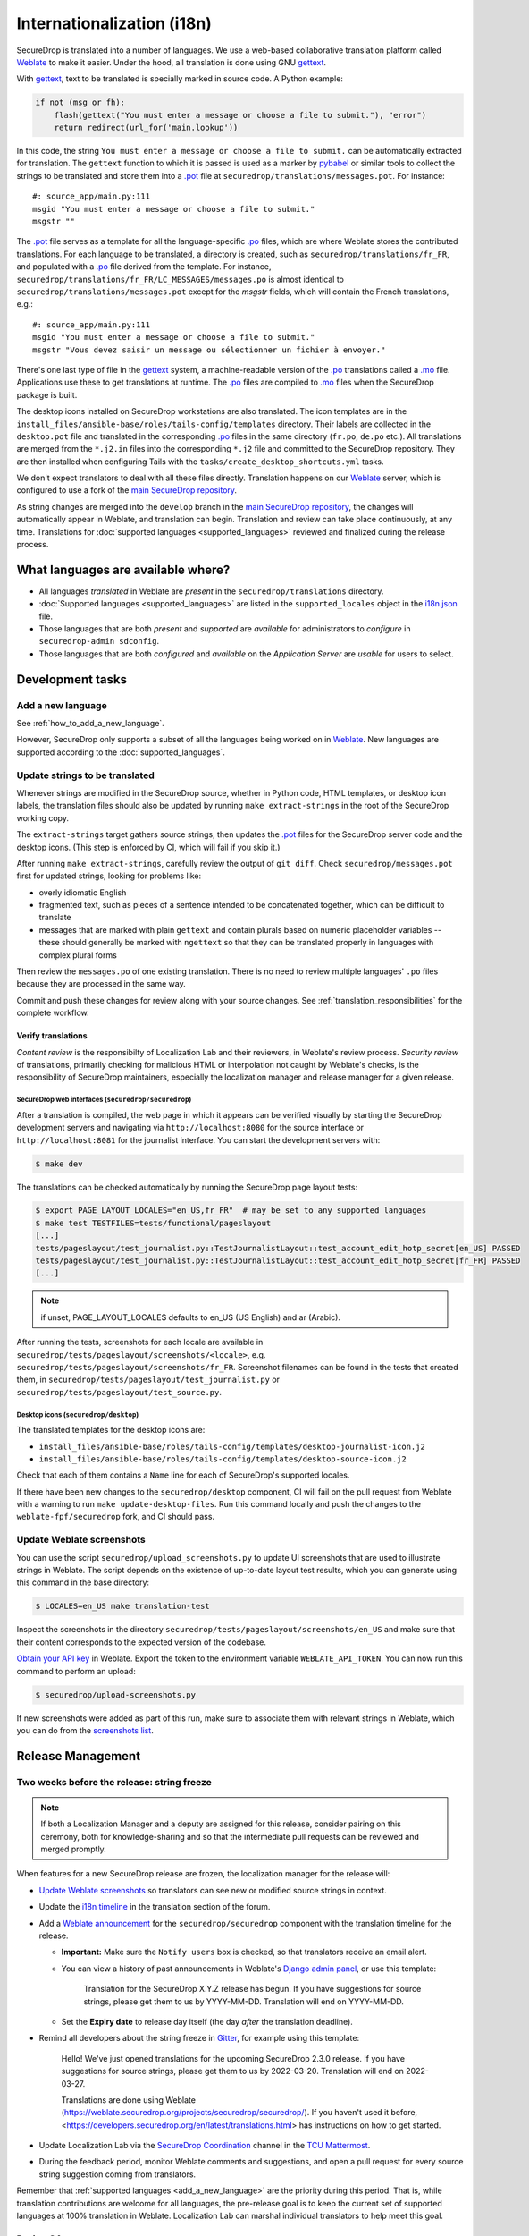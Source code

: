 Internationalization (i18n)
===========================

SecureDrop is translated into a number of languages. We use a
web-based collaborative translation platform called `Weblate`_ to make
it easier. Under the hood, all translation is done using GNU
`gettext`_.

With `gettext`_, text to be translated is specially marked in source
code. A Python example:

.. code:: python

   if not (msg or fh):
       flash(gettext("You must enter a message or choose a file to submit."), "error")
       return redirect(url_for('main.lookup'))

In this code, the string ``You must enter a message or choose a file to
submit.`` can be automatically extracted for translation. The
``gettext`` function to which it is passed is used as a marker by
`pybabel <https://babel.pocoo.org/en/latest/>`__ or similar tools to collect the
strings to be translated and store them into a `.pot`_ file at
``securedrop/translations/messages.pot``. For instance:

::

    #: source_app/main.py:111
    msgid "You must enter a message or choose a file to submit."
    msgstr ""

The `.pot`_ file serves as a template for all the language-specific
`.po`_ files, which are where Weblate stores the contributed
translations. For each language to be translated, a directory is
created, such as ``securedrop/translations/fr_FR``, and populated with
a `.po`_ file derived from the template. For instance,
``securedrop/translations/fr_FR/LC_MESSAGES/messages.po`` is almost
identical to ``securedrop/translations/messages.pot`` except for the
`msgstr` fields, which will contain the French translations, e.g.:

::

    #: source_app/main.py:111
    msgid "You must enter a message or choose a file to submit."
    msgstr "Vous devez saisir un message ou sélectionner un fichier à envoyer."

There's one last type of file in the `gettext`_ system, a
machine-readable version of the `.po`_ translations called a `.mo`_
file. Applications use these to get translations at runtime. The `.po`_
files are compiled to `.mo`_ files when the SecureDrop package is built.

The desktop icons installed on SecureDrop workstations are also
translated.  The icon templates are in the
``install_files/ansible-base/roles/tails-config/templates`` directory.
Their labels are collected in the ``desktop.pot`` file and translated
in the corresponding `.po`_ files in the same directory (``fr.po``,
``de.po`` etc.). All translations are merged from the ``*.j2.in``
files into the corresponding ``*.j2`` file and committed to the
SecureDrop repository. They are then installed when configuring Tails
with the ``tasks/create_desktop_shortcuts.yml`` tasks.

We don't expect translators to deal with all these files
directly. Translation happens on our `Weblate`_ server, which is
configured to use a fork of the `main SecureDrop repository`_.

As string changes are merged into the ``develop`` branch
in the `main SecureDrop repository`_, the changes will automatically
appear in Weblate, and translation can begin. Translation and review can take
place continuously, at any time. Translations for :doc:`supported languages
<supported_languages>` reviewed and finalized during the release process.

What languages are available where?
-----------------------------------

* All languages *translated* in Weblate are *present* in the
  ``securedrop/translations`` directory.
* :doc:`Supported languages <supported_languages>` are listed in the
  ``supported_locales`` object in the `i18n.json`_ file.
* Those languages that are both *present* and *supported* are *available* for
  administrators to *configure* in ``securedrop-admin sdconfig``.
* Those languages that are both *configured* and *available* on the
  *Application Server* are *usable* for users to select.

Development tasks
-----------------

.. _add_a_new_language:

Add a new language
^^^^^^^^^^^^^^^^^^

See :ref:`how_to_add_a_new_language`.

However, SecureDrop only supports a subset of all the languages being worked on
in `Weblate`_.   New languages are supported according to the
:doc:`supported_languages`.

.. _update_strings_to_be_translated:

Update strings to be translated
^^^^^^^^^^^^^^^^^^^^^^^^^^^^^^^

Whenever strings are modified in the SecureDrop source, whether in
Python code, HTML templates, or desktop icon labels, the translation
files should also be updated by running ``make extract-strings`` in the root
of the SecureDrop working copy.

The ``extract-strings`` target gathers source strings, then updates the 
`.pot`_ files for the SecureDrop server code and the desktop icons.  (This step
is enforced by CI, which will fail if you skip it.)

After running ``make extract-strings``, carefully review the output of ``git
diff``. Check ``securedrop/messages.pot`` first for updated strings, looking for
problems like:

* overly idiomatic English
* fragmented text, such as pieces of a sentence intended to be
  concatenated together, which can be difficult to translate
* messages that are marked with plain ``gettext`` and contain plurals
  based on numeric placeholder variables -- these should generally be
  marked with ``ngettext`` so that they can be translated properly in
  languages with complex plural forms

Then review the ``messages.po`` of one existing translation.  There is no need
to review multiple languages' ``.po`` files because they are processed in the
same way.

Commit and push these changes for review along with your source changes.  See
:ref:`translation_responsibilities` for the complete workflow.

Verify translations
~~~~~~~~~~~~~~~~~~~

*Content review* is the responsibilty of Localization Lab and their reviewers,
in Weblate's review process.  *Security review* of translations, primarily
checking for malicious HTML or interpolation not caught by Weblate's checks, is
the responsibility of SecureDrop maintainers, especially the localization
manager and release manager for a given release.

SecureDrop web interfaces (``securedrop/securedrop``)
"""""""""""""""""""""""""""""""""""""""""""""""""""""

After a translation is compiled, the web page in which it appears can
be verified visually by starting the SecureDrop development servers
and navigating via ``http://localhost:8080`` for the source interface
or ``http://localhost:8081`` for the journalist interface. You can
start the development servers with:

.. code:: sh

     $ make dev

The translations can be checked automatically by running the
SecureDrop page layout tests:

.. code:: sh

     $ export PAGE_LAYOUT_LOCALES="en_US,fr_FR"  # may be set to any supported languages
     $ make test TESTFILES=tests/functional/pageslayout
     [...]
     tests/pageslayout/test_journalist.py::TestJournalistLayout::test_account_edit_hotp_secret[en_US] PASSED
     tests/pageslayout/test_journalist.py::TestJournalistLayout::test_account_edit_hotp_secret[fr_FR] PASSED
     [...]

.. note:: if unset, PAGE_LAYOUT_LOCALES defaults to en_US (US English) and ar (Arabic).

After running the tests, screenshots for each locale are available
in ``securedrop/tests/pageslayout/screenshots/<locale>``,
e.g. ``securedrop/tests/pageslayout/screenshots/fr_FR``. Screenshot
filenames can be found in the tests that created them, in
``securedrop/tests/pageslayout/test_journalist.py`` or
``securedrop/tests/pageslayout/test_source.py``.

Desktop icons (``securedrop/desktop``)
""""""""""""""""""""""""""""""""""""""

The translated templates for the desktop icons are:

- ``install_files/ansible-base/roles/tails-config/templates/desktop-journalist-icon.j2``
- ``install_files/ansible-base/roles/tails-config/templates/desktop-source-icon.j2``

Check that each of them contains a ``Name`` line for each of SecureDrop's supported locales.

If there have been new changes to the ``securedrop/desktop`` component, CI will
fail on the pull request from Weblate with a warning to run ``make
update-desktop-files``.  Run this command locally and push the changes to the
``weblate-fpf/securedrop`` fork, and CI should pass.


Update Weblate screenshots
^^^^^^^^^^^^^^^^^^^^^^^^^^

You can use the script ``securedrop/upload_screenshots.py`` to update
UI screenshots that are used to illustrate strings in Weblate. The script
depends on the existence of up-to-date layout test results, which you can
generate using this command in the base directory:

.. code:: sh

    $ LOCALES=en_US make translation-test

Inspect the screenshots in the directory ``securedrop/tests/pageslayout/screenshots/en_US``
and make sure that their content corresponds to the expected version of the
codebase.

`Obtain your API key <https://weblate.securedrop.org/accounts/profile/#api>`__
in Weblate. Export the token to the environment variable ``WEBLATE_API_TOKEN``.
You can now run this command to perform an upload:

.. code:: sh

    $ securedrop/upload-screenshots.py

If new screenshots were added as part of this run, make sure to associate them
with relevant strings in Weblate, which you can do from the
`screenshots list <https://weblate.securedrop.org/screenshots/securedrop/securedrop/>`__.

.. _i18n_release_management:

Release Management
------------------

Two weeks before the release: string freeze
^^^^^^^^^^^^^^^^^^^^^^^^^^^^^^^^^^^^^^^^^^^

.. note::

    If both a Localization Manager and a deputy are assigned for this release,
    consider pairing on this ceremony, both for knowledge-sharing and so that
    the intermediate pull requests can be reviewed and merged promptly.

When features for a new SecureDrop release are frozen, the localization manager for the release will:

* `Update Weblate screenshots`_ so translators can see new or modified source strings in context.
* Update the `i18n timeline`_ in the translation section of the forum.
* Add a `Weblate announcement`_ for the ``securedrop/securedrop`` component with
  the translation timeline for the release.

  * **Important:** Make sure the ``Notify users`` box is checked, so that
    translators receive an email alert.

  * You can view a history of past announcements in Weblate's `Django admin
    panel`_, or use this template:

      Translation for the SecureDrop X.Y.Z release has begun.  If you have
      suggestions for source strings, please get them to us by YYYY-MM-DD.
      Translation will end on YYYY-MM-DD.

  * Set the **Expiry date** to release day itself (the day *after* the translation deadline).
* Remind all developers about the string freeze in `Gitter <https://gitter.im/freedomofpress/securedrop>`__,
  for example using this template:

    Hello! We've just opened translations for the upcoming SecureDrop 2.3.0
    release.  If you have suggestions for source strings, please get them to us
    by 2022-03-20.  Translation will end on 2022-03-27.

    Translations are done using Weblate (https://weblate.securedrop.org/projects/securedrop/securedrop/).  If you haven't used it before, <https://developers.securedrop.org/en/latest/translations.html> has instructions on how to get started.

* Update Localization Lab via the
  `SecureDrop Coordination <https://community.internetfreedomfestival.org/community/channels/securedrop-coordination>`__ channel
  in the `TCU Mattermost <https://wiki.digitalrights.community/index.php?title=TCU_Mattermost>`__.
* During the feedback period, monitor Weblate comments and suggestions, and open
  a pull request for every source string suggestion coming from translators.

Remember that :ref:`supported languages <add_a_new_language>` are the
priority during this period.  That is, while translation contributions
are welcome for all languages, the pre-release goal is to keep the
current set of supported languages at 100% translation in Weblate.
Localization Lab can marshal individual translators to help meet this
goal.

During QA
^^^^^^^^^

Review, merge, and backport ``Translations update from Weblate`` pull requests
at most once before each release candidate is cut.  Coordinate with the release
manager.

.. _release_day:

Release day
^^^^^^^^^^^

Prior to cutting the final release, the localization manager must:

* Review, merge, and backport the final ``Translations update from Weblate``
  pull request.
* :ref:`Update the documentation screenshots <updating_screenshots>`.
* Provide translator credits to add to the SecureDrop release announcement.

Then, post-release, either same day or day-after, the localization manager should:

* Remove the `Weblate announcement`_ about this release's translation timeline
  (if you set an end-date on the original announcement, this may happen automatically)
* Update the `i18n timeline`_ in the forum.
* Update the `tracking spreadsheet`_ with supported languages' current
  translation and review coverage.  File a ticket for each new language due
  either (a) consideration for new support, (b) probation for dropping coverage,
  or (c) revocation of support.

Translator credits
^^^^^^^^^^^^^^^^^^

Correct acknowledgment of translators' contributions is important, so `Weblate
makes it easy to list the translators`_ who have contributed in a specific
period or at any point in the project's history.  For example, the
Communications Manager for a release can generate a "Credits" report since the
date of the last minor (X.Y.0) release and copy-paste it into the release notes.

.. _i18n-administrator-permissions:

Weblate administration
----------------------

.. note:: The privilege escalation workflow is different for
          :ref:`code maintainers <contributor-permissions>` and
          :ref:`translation maintainers <i18n-administrator-permissions>`.

A translation admin has special permissions on `Weblate`_ and the
repositories. When someone is willing to become an admin, a thread is
started in `the translation section of the forum
<https://forum.securedrop.org/c/translations>`_. If there is consensus
after a week, the permissions of the new admin are elevated. If there
is not yet consensus, a public vote is organized among the current
admins.

The privileges of an admin who has not been active for six months or
more are revoked, but they can apply again at any time.

The community of SecureDrop translators works very closely with the
SecureDrop developers and some of them participate in both
groups. However, the translator community has a different set of rules
and permissions, and therefore independent policies from SecureDrop
itself.

Admin permissions
^^^^^^^^^^^^^^^^^

The full set of admin permissions can be granted at:

* https://weblate.securedrop.org/admin/weblate_auth/user/ (grant staff and superuser status)
* https://forum.securedrop.org/admin/users/list/active (click on the user and ``Grant Moderation``)
* https://github.com/freedomofpress/securedrop-i18n (make sure that the user has commit access)

Granting reviewer privileges in Weblate
^^^^^^^^^^^^^^^^^^^^^^^^^^^^^^^^^^^^^^^

* Visit https://weblate.securedrop.org/admin/weblate_auth/user/.
* Click on the user name.
* In the ``Groups`` block:
    * Select ``Localizationlab`` in the ``Available groups`` list and
      click on the right arrow to move it to the ``Chosen groups``
      list.
    * Select ``Users`` in the ``Chosen groups`` list and click on the
      left arrow to remove it.

Update the Weblate full text index
^^^^^^^^^^^^^^^^^^^^^^^^^^^^^^^^^^

`Weblate`_'s full-text index can occasionally get out of sync. When
this happens, `Weblate`_'s search may fail to find a word that you
know exists in the source strings. You can rebuild the index with:

.. code:: sh

      $ ssh debian@weblate.securedrop.org
      $ cd /app/weblate
      $ sudo docker-compose run weblate rebuild_index --all --clean

Note that the new index may not be used right away. Some workers may
still have the old index open. If the index is holding up translators
with a release looming, the server can be rebooted.


.. _`gettext`: https://www.gnu.org/software/gettext/
.. _`.pot`: https://www.gnu.org/software/gettext/manual/gettext.html#index-files_002c-_002epot
.. _`.po`: https://www.gnu.org/software/gettext/manual/gettext.html#PO-Files
.. _`.mo`: https://www.gnu.org/software/gettext/manual/gettext.html#MO-Files
.. _`pybabel`: https://babel.pocoo.org/en/latest/
.. _`Weblate`: https://weblate.securedrop.org/
.. _`main SecureDrop repository`: https://github.com/freedomofpress/securedrop
.. _`securedrop-i18n repository`: https://github.com/freedomofpress/securedrop-i18n
.. _`patch they contain is unique`: https://git-scm.com/docs/git-patch-id
.. _`Weblate commit page for SecureDrop`: https://weblate.securedrop.org/projects/securedrop/securedrop/#information
.. _`Weblate repository page for SecureDrop`: https://weblate.securedrop.org/projects/securedrop/securedrop/#repository
.. _`Weblate translation creation page`: https://weblate.securedrop.org/new-lang/securedrop/securedrop/
.. _`Weblate desktop translation creation page`: https://weblate.securedrop.org/new-lang/securedrop/desktop/
.. _`Weblate makes it easy to list the translators`: https://docs.weblate.org/en/latest/devel/reporting.html
.. _`i18n timeline`: https://forum.securedrop.org/t/about-the-translations-category/16
.. _`Weblate announcement`: https://weblate.securedrop.org/projects/securedrop/securedrop/#announcement
.. _`Django admin panel`: https://weblate.securedrop.org/admin/trans/announcement/
.. _`i18n.json`: https://github.com/freedomofpress/securedrop/blob/develop/securedrop/i18n.json
.. _`tracking spreadsheet`: https://docs.google.com/spreadsheets/d/1IfGqf3tgcW9PoL1h8vRJG6lTqVZuNsPYIbhG947FKMk/edit
.. _`securedrop#6879`: https://github.com/freedomofpress/securedrop/issues/6879

.. |Weblate commit Lock| image:: images/weblate/admin-lock.png
.. |Weblate commit Locked| image:: images/weblate/admin-locked.png
.. |Weblate commit Unlock| image:: images/weblate/admin-unlock.png
.. |Weblate commit Unlocked| image:: images/weblate/admin-unlocked.png
